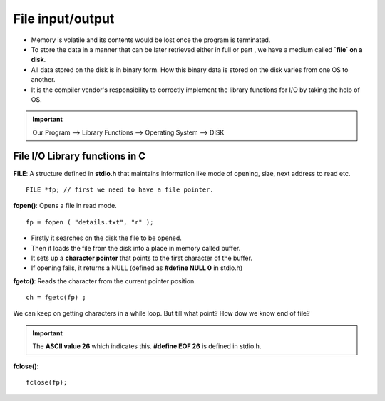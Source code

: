 ==================
File input/output
==================

- Memory is volatile and its contents would be lost once the program is terminated.
- To store the data in a manner that can be later retrieved either in full or part , we have a medium called **`file` on a disk**.
- All data stored on the disk is in binary form. How this binary data is stored on the disk varies from one OS to another. 
- It is the compiler vendor's responsibility to correctly implement the library functions for I/O by taking the help of OS.

.. important:: Our Program --> Library Functions --> Operating System --> DISK


File I/O Library functions in C
================================

**FILE**: A structure defined in **stdio.h** that maintains information like mode of opening, size, next address to read etc.

::
    
    FILE *fp; // first we need to have a file pointer.

**fopen()**: Opens a file in read mode.

::
    
    fp = fopen ( "details.txt", "r" );

- Firstly it searches on the disk the file to be opened.
- Then it loads the file from the disk into a place in memory called buffer.
- It sets up a **character pointer** that points to the first character of the buffer.
- If opening fails, it returns a NULL (defined as **#define NULL 0** in stdio.h)

**fgetc()**: Reads the character from the current pointer position.

::

    ch = fgetc(fp) ;

We can keep on getting characters in a while loop. But till what point? How dow we know end of file?

.. important:: The **ASCII value 26** which indicates this. **#define EOF 26** is defined in stdio.h.

**fclose()**:

::

    fclose(fp);
